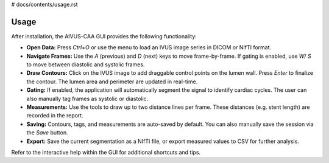 # docs/contents/usage.rst

Usage
=====

After installation, the AIVUS-CAA GUI provides the following functionality:

- **Open Data:** Press `Ctrl+O` or use the menu to load an IVUS image series in DICOM or NIfTI format. 
- **Navigate Frames:** Use the `A` (previous) and `D` (next) keys to move frame-by-frame. If gating is enabled, use `W`/ `S` to move between diastolic and systolic frames.
- **Draw Contours:** Click on the IVUS image to add draggable control points on the lumen wall. Press `Enter` to finalize the contour. The lumen area and perimeter are updated in real-time.
- **Gating:** If enabled, the application will automatically segment the signal to identify cardiac cycles. The user can also manually tag frames as systolic or diastolic.
- **Measurements:** Use the tools to draw up to two distance lines per frame. These distances (e.g. stent length) are recorded in the report.
- **Saving:** Contours, tags, and measurements are auto-saved by default. You can also manually save the session via the `Save` button.
- **Export:** Save the current segmentation as a NIfTI file, or export measured values to CSV for further analysis.

Refer to the interactive help within the GUI for additional shortcuts and tips.